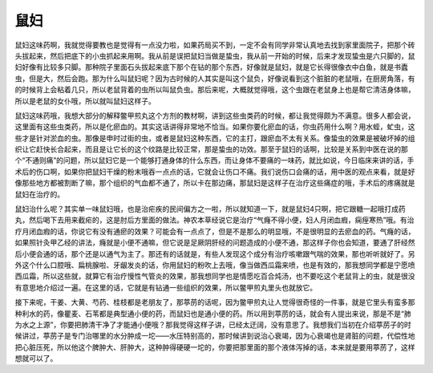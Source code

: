 鼠妇
=========

鼠妇这味药啊，我就觉得要教也是觉得有一点没力啦，如果药局买不到，一定不会有同学非常认真地去找到家里面院子，把那个砖头拔起来，然后把底下的小虫抓起来用啊。我从前是误把鼠妇当做是蛰虫，我从前一开始的时候，后来才发现蛰虫是六只脚的，鼠妇好像有比较多只脚。那种院子里面石头拔起来底下那个在钻的那个东西，好像就是鼠妇，就是它长得很像衣中白鱼，就是书蠹虫，但是大，然后会跑。那为什么叫鼠妇呢？因为古时候的人其实是叫这个鼠负，好像说看到这个脏脏的老鼠哦，在厨房角落，有的时候背上会粘着几只，所以老鼠背着的虫所以叫鼠负虫。那后来呢，大概就觉得哦，这个虫跟在老鼠身上也是帮它清洁身体嘛，所以是老鼠的女仆哦，所以就叫鼠妇这样子。

鼠妇这味药哦，我想大部分的解释鳖甲煎丸这个方剂的教材啊，讲到这些虫类药的时候，都让我觉得颇为不满意。很多人都会说，这里面有这些虫类药，所以是化瘀血的。其实这话讲得非常地不恰当。如果你要化瘀血的话，你虫药用什么啊？用水蛭，虻虫，这些才是针对淤血的虫。那像是申时过街的虫，或者是鼠妇这种东西，它的主打，跟瘀血不太有关系。像蛰虫的效果是被破坏掉的组织让它赶快长合起来，而且是让它长的这个纹路是比较正常，那是蛰虫的功效。那至于鼠妇的话啊，比较是关系到中医在说的那个“不通则痛”的问题，所以鼠妇它是一个能够打通身体的什么东西，而让身体不要痛的一味药，就比如说，今日临床来讲的话，手术后的伤口啊，如果你把鼠妇干燥的粉末哦吞一点点的话，它就会让伤口不痛。我们说伤口会痛的话，用中医的观点来看，就是好像那些地方都被割断了嘛，那个组织的气血都不通了，所以卡在那边痛，那鼠妇是这样子在治疗这些痛症的哦，手术后的疼痛就是鼠妇在治疗的。

鼠妇治什么呢？其实单一味鼠妇哦，也是治疟疾的民间偏方之一啦，所以就知道一下，就是鼠妇4只啊，把它跟糖一起哦打成药丸，然后喝下去用来截疟的，这是肘后方里面的做法。神农本草经说它是治疗“气癃不得小便，妇人月闭血瘕，痫痓寒热”哦。有治疗月闭血瘕的话，你说它有没有通瘀的效果？可能会有一点点了，但是不是那么的明显哦，不是很明显的去瘀血的药。气癃的话，如果照针灸甲乙经的讲法，癃就是小便不通嘛，但它说是足厥阴肝经的问题造成的小便不通，那这样子你也会知道，要通了肝经然后小便会通的话，那个还是以通气为主了。那还有的话就是，有些人发现这个成分有治疗咳嗽跟气喘的效果，那也听听就好了。另外这个什么口腔哦、扁桃腺啦、牙龈发炎的话，你用鼠妇的粉吹上去哦，像当做西瓜霜来喷，也是有效的，那我想同学都是宁愿喷西瓜霜，所以这些就，就算它有治疗慢性气管炎的效果，那我想同学也是情愿吃百合炖汤，也不要吃这个老鼠背上的虫，就是很没有意思地介绍过一遍。在这里的话，它就是有钻通一些组织的效果，所以鳖甲煎丸里头也就放它。

接下来呢，干姜、大黄、芍药、桂枝都是老朋友了，那葶苈的话呢，因为鳖甲煎丸让人觉得很奇怪的一件事，就是它里头有蛮多那种利水的药，像瞿麦、石苇都是典型通小便的药，而鼠妇也是通小便的药。所以用到葶苈的话，就会有人提出来说，那是不是“肺为水之上源”，你要把肺清干净了才能通小便哦？那我觉得这样子讲，已经太迂阔，没有意思了。我想我们当初在介绍葶苈子的时候讲过，葶苈子是专门治哪里的水分肿成一坨——水压特别高的，那时候讲到说治心衰竭，因为心衰竭也是肾脏的问题，代偿性地把心脏压死，所以他这个脾肿大、肝肿大，这种肿得硬硬一坨的，你要把那里面的那个液体泻掉的话，本来就是要用葶苈了，这样想就可以了。
